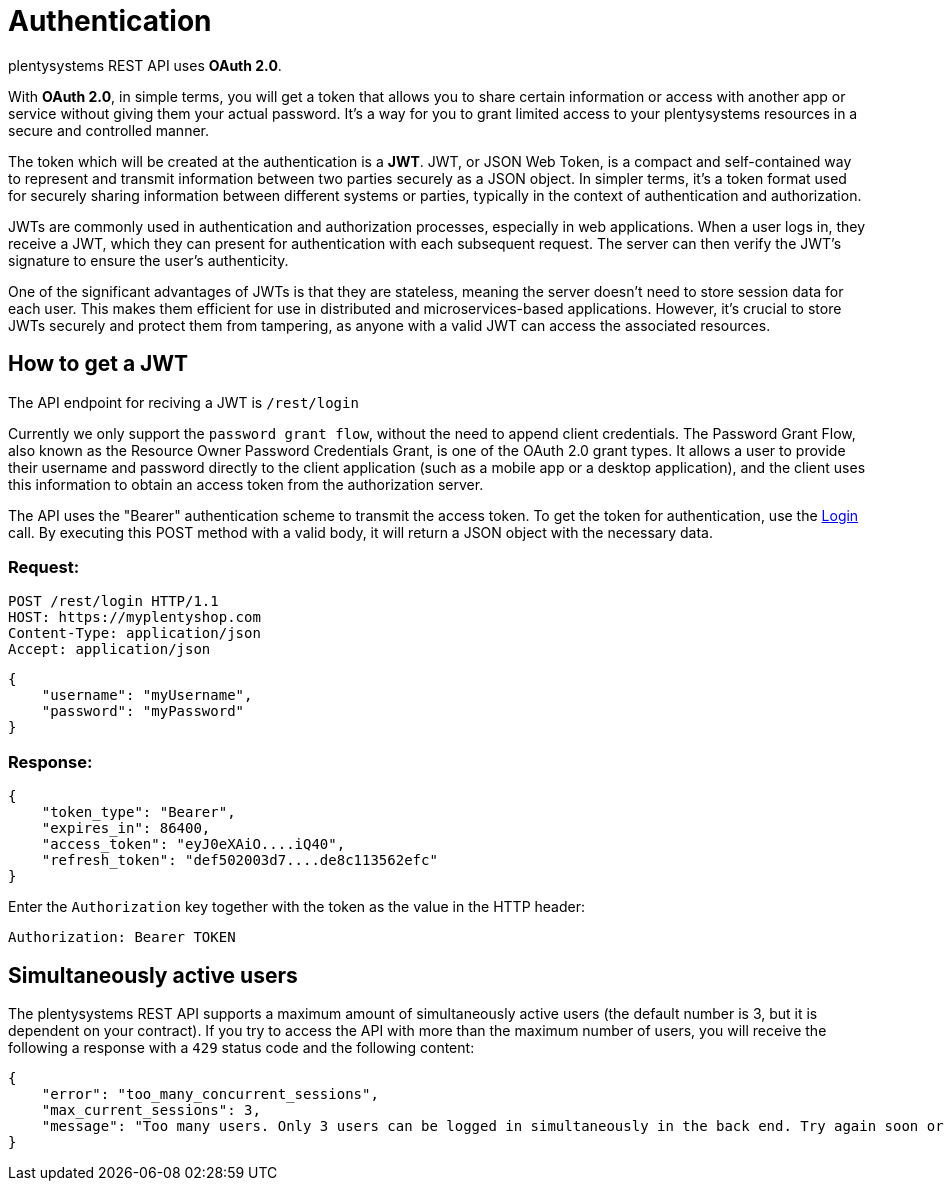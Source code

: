 = Authentication

plentysystems REST API uses *OAuth 2.0*.

With *OAuth 2.0*, in simple terms, you will get a token that allows you to share certain information or access with another
app or service without giving them your actual password. It's a way for you to grant limited access to your plentysystems
resources in a secure and controlled manner.

The token which will be created at the authentication is a *JWT*.
JWT, or JSON Web Token, is a compact and self-contained way to represent and transmit information between two parties
securely as a JSON object. In simpler terms, it's a token format used for securely sharing information between different
systems or parties, typically in the context of authentication and authorization.

JWTs are commonly used in authentication and authorization processes, especially in web applications.
When a user logs in, they receive a JWT, which they can present for authentication with each subsequent request.
The server can then verify the JWT's signature to ensure the user's authenticity.

One of the significant advantages of JWTs is that they are stateless, meaning the server doesn't need to store session
data for each user. This makes them efficient for use in distributed and microservices-based applications. However,
it's crucial to store JWTs securely and protect them from tampering, as anyone with a valid JWT can access the
associated resources.

== How to get a JWT

The API endpoint for reciving a JWT is `/rest/login`

Currently we only support the `password grant flow`, without the need to append client credentials.
The Password Grant Flow, also known as the Resource Owner Password Credentials Grant, is one of the OAuth 2.0 grant
types. It allows a user to provide their username and password directly to the client application (such as a mobile
app or a desktop application), and the client uses this information to obtain an access token from the authorization server.

The API uses the "Bearer" authentication scheme to transmit the access token. To get the token for authentication,
use the xref:plentymarkets-rest-api:ROOT:index.adoc##tag/Authentication/paths/~1rest~1check_pin/post[Login] call.
By executing this POST method with a valid body, it will return a JSON object with the necessary data.

=== Request:
[source,httprequest]
----
POST /rest/login HTTP/1.1
HOST: https://myplentyshop.com
Content-Type: application/json
Accept: application/json
----
[source,json]
----
{
    "username": "myUsername",
    "password": "myPassword"
}
----

=== Response:
[source,json]
----
{
    "token_type": "Bearer",
    "expires_in": 86400,
    "access_token": "eyJ0eXAiO....iQ40",
    "refresh_token": "def502003d7....de8c113562efc"
}
----

Enter the `Authorization` key together with the token as the value in the HTTP header:

`Authorization: Bearer TOKEN`

== Simultaneously active users

The plentysystems REST API supports a maximum amount of simultaneously active users (the default number is 3, but it is dependent on your contract). If you try to access the API with more than the maximum number of users, you will receive the following a response with a `429` status code and the following content:

[source,json]
----
{
    "error": "too_many_concurrent_sessions",
    "max_current_sessions": 3,
    "message": "Too many users. Only 3 users can be logged in simultaneously in the back end. Try again soon or upgrade your contract (https://www.plentymarkets.eu/preise/)"
}
----